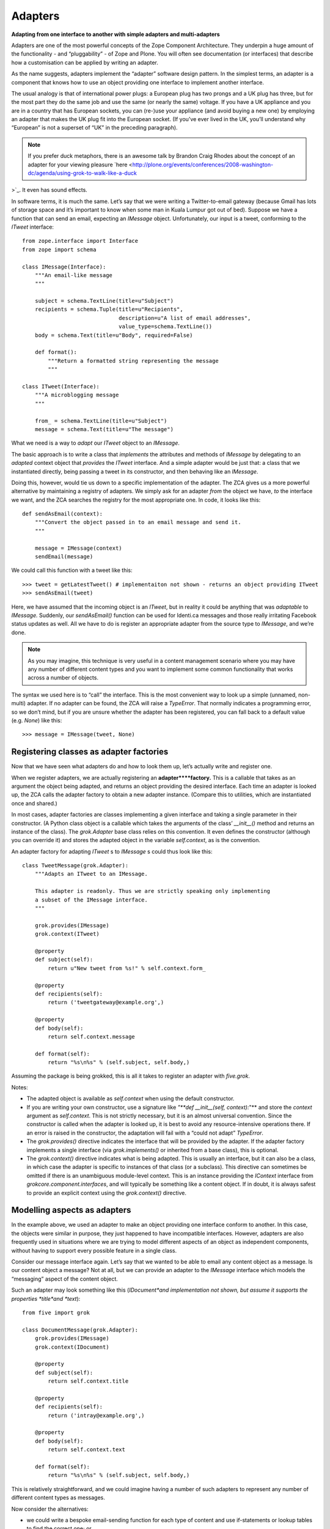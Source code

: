 Adapters 
===========

**Adapting from one interface to another with simple adapters and
multi-adapters**

Adapters are one of the most powerful concepts of the Zope Component
Architecture. They underpin a huge amount of the functionality - and
“pluggability” - of Zope and Plone. You will often see documentation (or
interfaces) that describe how a customisation can be applied by writing
an adapter.

As the name suggests, adapters implement the “adapter” software design
pattern. In the simplest terms, an adapter is a component that knows how
to use an object providing one interface to implement another interface.

The usual analogy is that of international power plugs: a European plug
has two prongs and a UK plug has three, but for the most part they do
the same job and use the same (or nearly the same) voltage. If you have
a UK appliance and you are in a country that has European sockets, you
can (re-)use your appliance (and avoid buying a new one) by employing an
adapter that makes the UK plug fit into the European socket. (If you’ve
ever lived in the UK, you’ll understand why “European” is not a superset
of “UK” in the preceding paragraph).

.. note::
    If you prefer duck metaphors, there is an awesome talk by Brandon Craig
    Rhodes about the concept of an adapter for your viewing pleasure
    `here <http://plone.org/events/conferences/2008-washington-dc/agenda/using-grok-to-walk-like-a-duck
>`_. It even has sound effects.

In software terms, it is much the same. Let’s say that we were writing a
Twitter-to-email gateway (because Gmail has lots of storage space and
it’s important to know when some man in Kuala Lumpur got out of bed).
Suppose we have a function that can send an email, expecting an
*IMessage* object. Unfortunately, our input is a tweet, conforming to
the *ITweet* interface:

::

    from zope.interface import Interface
    from zope import schema

    class IMessage(Interface):
        """An email-like message
        """
        
        subject = schema.TextLine(title=u"Subject")
        recipients = schema.Tuple(title=u"Recipients", 
                                  description=u"A list of email addresses",
                                  value_type=schema.TextLine())
        body = schema.Text(title=u"Body", required=False)

        def format():
            """Return a formatted string representing the message
            """

    class ITweet(Interface):
        """A microblogging message
        """
        
        from_ = schema.TextLine(title=u"Subject")
        message = schema.Text(title=u"The message")

What we need is a way to *adapt* our *ITweet* object to an *IMessage*.

The basic approach is to write a class that *implements* the attributes
and methods of *IMessage* by delegating to an *adapted* context object
that *provides* the *ITweet* interface. And a simple adapter would be
just that: a class that we instantiated directly, being passing a tweet
in its constructor, and then behaving like an *IMessage*.

Doing this, however, would tie us down to a specific implementation of
the adapter. The ZCA gives us a more powerful alternative by maintaining
a registry of adapters. We simply ask for an adapter *from* the object
we have, *to* the interface we want, and the ZCA searches the registry
for the most appropriate one. In code, it looks like this:

::

    def sendAsEmail(context):
        """Convert the object passed in to an email message and send it.
        """
        
        message = IMessage(context)
        sendEmail(message)

We could call this function with a tweet like this:

::

    >>> tweet = getLatestTweet() # implementaiton not shown - returns an object providing ITweet
    >>> sendAsEmail(tweet)

Here, we have assumed that the incoming object is an *ITweet*, but in
reality it could be anything that was *adaptable* to *IMessage.*
Suddenly, our *sendAsEmail()* function can be used for Identi.ca
messages and those really irritating Facebook status updates as well.
All we have to do is register an appropriate adapter from the source
type to *IMessage*, and we’re done.

.. note::
    As you may imagine, this technique is very useful in a content
    management scenario where you may have any number of different content
    types and you want to implement some common functionality that works
    across a number of objects.

The syntax we used here is to “call” the interface. This is the most
convenient way to look up a simple (unnamed, non-multi) adapter. If no
adapter can be found, the ZCA will raise a *TypeError*. That normally
indicates a programming error, so we don’t mind, but if you are unsure
whether the adapter has been registered, you can fall back to a default
value (e.g. *None*) like this:

::

    >>> message = IMessage(tweet, None)

Registering classes as adapter factories
----------------------------------------

Now that we have seen what adapters do and how to look them up, let’s
actually write and register one.

When we register adapters, we are actually registering an
**adapter****factory.** This is a callable that takes as an argument the
object being adapted, and returns an object providing the desired
interface. Each time an adapter is looked up, the ZCA calls the adapter
factory to obtain a new adapter instance. (Compare this to utilities,
which are instantiated once and shared.)

In most cases, adapter factories are classes implementing a given
interface and taking a single parameter in their constructor. (A Python
class object is a callable which takes the arguments of the class’
*\_\_init\_\_()* method and returns an instance of the class). The
*grok.Adapter* base class relies on this convention. It even defines the
constructor (although you can override it) and stores the adapted object
in the variable *self.context*, as is the convention.

An adapter factory for adapting *ITweet* s to *IMessage* s could thus look
like this:

::

    class TweetMessage(grok.Adapter):
        """Adapts an ITweet to an IMessage.
        
        This adapter is readonly. Thus we are strictly speaking only implementing
        a subset of the IMessage interface.
        """
        
        grok.provides(IMessage)
        grok.context(ITweet)
        
        @property
        def subject(self):
            return u"New tweet from %s!" % self.context.form_
        
        @property
        def recipients(self):
            return ('tweetgateway@example.org',)
        
        @property
        def body(self):
            return self.context.message
        
        def format(self):
            return "%s\n%s" % (self.subject, self.body,)

Assuming the package is being grokked, this is all it takes to register
an adapter with *five.grok*.

Notes:

-  The adapted object is available as *self.context* when using the
   default constructor.
-  If you are writing your own constructor, use a signature like *"**def
   \_\_init\_\_(self, context):*"** and store the *context* argument as
   *self.context*. This is not strictly necessary, but it is an almost
   universal convention. Since the constructor is called when the
   adapter is looked up, it is best to avoid any resource-intensive
   operations there. If an error is raised in the constructor, the
   adaptation will fail with a “could not adapt” *TypeError*.
-  The *grok.provides()* directive indicates the interface that will be
   provided by the adapter. If the adapter factory implements a single
   interface (via *grok.implements()* or inherited from a base class),
   this is optional.
-  The *grok.context()* directive indicates what is being adapted. This
   is usually an interface, but it can also be a class, in which case
   the adapter is specific to instances of that class (or a subclass).
   This directive can sometimes be omitted if there is an unambiguous
   module-level context. This is an instance providing the *IContext*
   interface from *grokcore.component.interfaces*, and will typically be
   something like a content object. If in doubt, it is always safest to
   provide an explicit context using the *grok.context()* directive.

Modelling aspects as adapters
-----------------------------

In the example above, we used an adapter to make an object providing one
interface conform to another. In this case, the objects were similar in
purpose, they just happened to have incompatible interfaces. However,
adapters are also frequently used in situations where we are trying to
model different aspects of an object as independent components, without
having to support every possible feature in a single class.

Consider our message interface again. Let’s say that we wanted to be
able to email any content object as a message. Is our content object a
message? Not at all, but we can provide an adapter to the *IMessage*
interface which models the “messaging” aspect of the content object.

Such an adapter may look something like this (*IDocument*and
implementation not shown, but assume it supports the properties
*title*and *text*):

::

    from five import grok

    class DocumentMessage(grok.Adapter):
        grok.provides(IMessage)
        grok.context(IDocument)

        @property
        def subject(self):
            return self.context.title
        
        @property
        def recipients(self):
            return ('intray@example.org',)
        
        @property
        def body(self):
            return self.context.text
        
        def format(self):
            return "%s\n%s" % (self.subject, self.body,)

This is relatively straightforward, and we could imagine having a number
of such adapters to represent any number of different content types as
messages.

Now consider the alternatives:

-  we could write a bespoke email-sending function for each type of
   content and use if-statements or lookup tables to find the correct
   one; or
-  we could demand that every content type that supported being sent as
   an email inherited from a mix-in class that provided the required
   properties.

The latter is the usual approach in the world of object oriented
programming, and is fine for small, closed systems. In an open-ended
system such as Plone, however, we don’t always have the option of mixing
new functionality into old code, and classes with “fat” interfaces can
become unweildly and difficult to work with.

Customisation with more-specific adapters
-----------------------------------------

So far, we have limited ourselves to having only one adapter per type of
context. The ZCA allows us to have multiple possible adapters, leaving
it to pick the most appropriate one. Here, “most appropriate” really
means “most specific”, according to the following rules:

-  An adapter registered for a class is more specific than an adapter
   registered for an interface
-  An adapter registered for an interface directly provided by an
   instance is more specific than an adapter registered for an interface
   implemented by that object’s class
-  An adapter registered for an interface listed earlier in the
   *implements()* directive is more specific than an adapter registered
   for an interface listed later
-  An adapter registered for an interface implemented by a given class
   is more specific than an adapter registered for an interface
   implemented by a base class
-  An adapter registered for a given interface provided by an object is
   more specific than an adapter registered for a base-interface of that
   interface
-  In the case of a multi-adapter (see below), the specificity of the
   adapter to the first adapted object is more important than the
   specificity to subsequent adapted objects

These rules are known as “interface resolution order” and are basically
equivalent to the “method resolution order” used to determine which
method takes precedence in the case of multiple inheritance. Most of the
time, this works as you would expect, so you do not need to worry too
much about the detail of the rules.

The power of the “more-specific adapter” concept is that we can create a
generic adapter for a generic interface, and then provide an override
for a more specific interface. Let’s say that we had the following
hierarchy of interfaces, implemented by different types of content
objects (not shown):

::

    from zope.interface import Interface
    from zope import schema

    class IContent(Interface):
        """A content object
        """

        title = schema.TextLine(title=u"Title")

    class IDocument(IContent):
        """A document content item
        """

        text = schema.TextLine(title=u"Body text")

    class IFile(IContent):
        """A file content item
        """

        contents = schema.Bytes(title=u"Raw data")

We could now register a generic adapter from *IContent* to *IMessage*,
which would be usable for any content item providing this interface,
including file content, or some future type of content we haven’t even
thought of yet. Then, we could register a *more specific* adapter for
IDocument, like the one we saw above, to provide more specific behaviour
for the document type.

But why stop there? Perhaps we want to be able to mark certain documents
as important and have the message subject change? One way to do that is
with a marker interface on the instance:

::

    class IImportantDocument(Interface):
        """Marker interface for important documents
        """

We would apply this selectively to instances using *alsoProvides()*
(perhaps in an event handler):

::

    >>> from zope.interface import alsoProvides
    >>> alsoProvides(urgentDocument, IImportantDocument)

We could then register an adapter for this. We can even re-use our
previous adapter factory by subclassing it and overriding only the
properties or methods we care about:

::

    class ImportantDocumentMessage(DocumentMessage):
        grok.provides(IMessage)
        grok.context(IImpotrantDocument)

        @property
        def subject(self):
            return u"URGENT! " + self.context.title

Note: This factory class is grokked as an adapter because it derives
from *DocumentMessage* which in turn derives from *grok.Adapter*.

.. note::
    If you have a class that derives from one of the special Grok base
    classes (like *grok.Adapter* or *grok.GlobalUtility*), but you do not
    want it to be grokked, e.g. because it is used only as a base class for
    other classes, you can use the *grok.baseclass()* directive with no
    arguments to disable grokking.

Using a function as an adapter factory
--------------------------------------

Remember we said that an adapter factory is a “callable” that returns an
object providing the appropriate interface? Classes are one type of
callable, but the most common callable, of course, is a function. It can
be useful to register a function as an adapter factory in situations
when you are not actually (or always) instantiating a class to provide
the adapter.

As an example, let’s say that we wanted to keep a cache of the adapter
instances, perhaps because they are resource intensive. In this case, we
may either create a new adapter object, or re-use an existing one (in
general, we wouldn’t do this of course, due to thread safety and state
management issues, but it’s a useful example). We can’t do that in the
*\_\_init\_\_()* method of a class, because that is not called until
after the class has been instantiated. Instead, we could use a function
as the adapter factory:

::

    from five import grok

    @grok.implementer(IMessage)
    @grok.adapter(ITweet)
    def messageFromTweetAdapter(context):
        cached = messageCache.get(context) # dict-like interface; not shown
        if cached is not None:
            return cached
        else: # create a new object
            return TweetMessage(context)

Notes:

-  The *@implementer* decorator specifies the interface(s) which will be
   provided by the returned objects. In the case of an adapter factory,
   you should pass a single interface, although the decorator can take
   multiple arguments.
-  The *@adapter* decorator actually registers the adapter. For a single
   adapter, pass a single interface. For a multi-adapter (see below),
   you can pass multiple arguments. For a named adapter (see below) you
   can pass a *name=u“name”* keyword argument.

Using an instance as an adapter factory
---------------------------------------

In addition to classes and functions, an instance of a class that has a
*\_\_call\_\_()* method may be used as an adapter factory callable. To
register such an object as an adapter factory, we can’t use the
*grok.Adapter* base class (since that would register the *class* as the
adapter factory and we want to register the *object)* or the *@adapter*
decorator. Instead, we use the *global\_adapter()* function.

This is much less common, but can be useful in certain circumstances.
Here is an example from the `z3c.form`_ library:

::

    from five import grok

    from zope.interface import Interface
    from zope import schema
    import z3c.form.widget import StaticWidgetAttribute

    class ISchema(Interface):
        """This schema will be used to power a z3c.form form"""

        field = schema.TextLine(title=u"Sample field")

    labelOverride = StaticWidgetAttribute(u"Override label", field=ISchema['field'])
    grok.global_adapter(labelOverride, name=u"label")

The *StaticWidgetAttribute()* function returns a callable object that is
intended to be registered as an adapter factory. The *global\_adapter()*
function takes care of this for us at “grok time”. In this case, we have
passed the instance and a name (see named adapters, below) because the
object provides a single interface and has an “adapts” declaration. If
this was not the case, we could use the full syntax:

::

    grok.global_adapter(adapterFactoryInstance, (IAdapted,), IProvided, name=u"name")

Note: The adapted interfaces are passed as a tuple to support
multi-adapters (see below).

Named adapters
--------------

As we have seen above, adapters - like utilities - can be registered
with a name:

-  By using the *grok.name()* directive in the class body of an adapter
   factory deriving from *grok.Adapter*.
-  By using the *name*keyword argument to the *@adapter* function
   decorator
-  By using the *name*argument to the *global\_adapter()* function

Named adapters are a lot less common than named utilities, but can be
useful in a few circumstances:

-  You want the user to choose among a number of different
   implementations at runtime. In this case, you could translate the
   user’s input (or some other external runtime state) to the name of an
   adapter.
-  You want to allow third-party packages to plug in any number of
   adapters, which you will iterate over and use as appropriate, but you
   also want to allow an individual named adapter to be overridden for a
   more specific interface (see also subscription adapters below).
-  Most browser components (views, viewlets, resource directories) are
   in fact implemented as named (multi-)adapters. For a view, the name
   is the path segment that appears in the URL.

If you want to get a simple (non-multi) adapter by name, use the
*getAdapter()* function:

::

    >>> from zope.component import getAdapter
    >>> adapted = getAdapter(context, IMessage, name=u"adapter-name")

This will raise a *ComponentLookupError* if no adapter can be found.
There is also a *queryAdapter()* function which returns *None* as a
fallback instead.

If you want to iterate over all the named adapters that provide a given
interface, you can do:

::

    >>> from zope.component import getAdapters
    >>> for name, adapter in getAdapters((context,), IMessage):
    ...     print "Name gave us", adapter.format()

Note that this function takes a tuple of objects as the context, because
it is also used for multi-adapters.

Multi-adapters
--------------

So far, our adapters have all adapted a single context. A multi-adapter
is an adapter that adapts more than one thing. There are a few reasons
to want to do this:

-  If you have written an adapter and you find that you need to pass an
   object to (almost) every one of its methods, you could use a
   multi-adapter to allow the adapter to be initialised with more than
   one object.
-  The rules of “more specific” adapters applies to each adapted context
   of multi-adapters. Thus, if you want to allow a component to be
   swapped out (customised) along multiple dimensions, you could look it
   up as a multi-adapter.

Multi-adapters are frequently used in browser components (such as views
and viewlets), which adapt a context object and the request. This allows
multiple views to be registered with the same name, with different
implementations based on the type of context (i.e. the "*index*" view
for an *IDocument* is different to the view of an *IFile*) or the type
of request (i.e. an HTTP request results in a different response to an
XML-RPC request). Furthermore, the request may be marked with marker
interfaces (known as “browser layers”) upon traversal, allowing you to
register a different view depending on which layer is in effect.

Browser components are registered using specific grokkers which also
take care of things like security and template binding. We will cover
those later. For a simple example, however, consider the following:

::

    from zope.interface import Interface
    from zope import schema

    class IBloggingService(Interface):
        """A blogging service
        """

        title = schema.TextLine(title=u"Name of service")
        url = schema.URI(title=u"API URL")

    class IMicroBloggingService(IBloggingService):
        """A micro-blogging service
        """

        maxMessageLength = schema.Int(title=u"Max message length allowed")

    class IMessageBroadcaster(Interface):
        """Multi-adapt a context and a blogging service to this interface
        """

        def send():
            """Send the context as a message using the given service
            """

We could imagine looking up a multi-adapter like this:

::

    >>> from zope.component import getMultiAdapter()
    >>> context = Document() # an object providing IDocument
    >>> service = TwitterService() # an object providing IMicroBloggingService
    >>> broadcaster = getMultiAdapter((context, service,), IMessageBroadcaster)

This will raise a *ComponentLookupError* if no suitable adapter can be
found. There is also *queryMultiAdapter()*, which will return *None* as
a fallback.

Like other adapters, a multi-adapter is registered with a callable that
acts as the adapter factory. The callable must take one argument for
each adapted object (two, in this case). We can register multi-adapters
with the *@adapter* function decorator or the *grok.global\_adapter()*
function, as indicated above. More commonly, however, we will use the
*grok.MultiAdapter* base class, like this:

::

    class BloggingBroadcaster(grok.MultiAdapter):
        grok.provides(IMessageBroadcaster)
        grok.adapts(IContent, IBloggingService)
        
        def __init__(self, context, service):
            self.context = context
            self.service = service
        
        def send(self):
            message = IMessage(self.context)
            text = message.format()
            print text

    class MicroBloggingBroadcaster(grok.MultiAdapter):
        grok.provides(IMessageBroadcaster)
        grok.adapts(IContent, IMicroBloggingService)
        
        def __init__(self, context, service):
            self.context = context
            self.service = service
        
        def send(self):
            message = IMessage(self.context)
            text = message.format()
            print text[:self.service.maxMessageLength]

Here, we have registered two multi-adapters, the second more specific
than the first. Notice how we have to define a constructor: the base
class can’t do it for us, since it doesn’t know how many things we will
adapt or what we may want to call the variables where they are stored.

Subscription adapters
---------------------

There is one final type of adapter known as a *subscription adapter*.
These can be used when you always want to look up and iterate over *all*
available adapters to a specific interface, as opposed to finding the
most specific one. However, it is not possible to override or disable a
subscription adapter without removing its registration directly, so most
people prefer to use named adapters instead, which allow an adapter with
a given name to be overridden for a more specific interface. Like event
handlers (which are in fact implemented using subscription adapters),
subscription adapters are registered with the *<subscriber />* ZCML
directive. There is currently no way to register one using Grok
conventions.

.. _z3c.form: http://pypi.python.org/pypi/z3c.form
